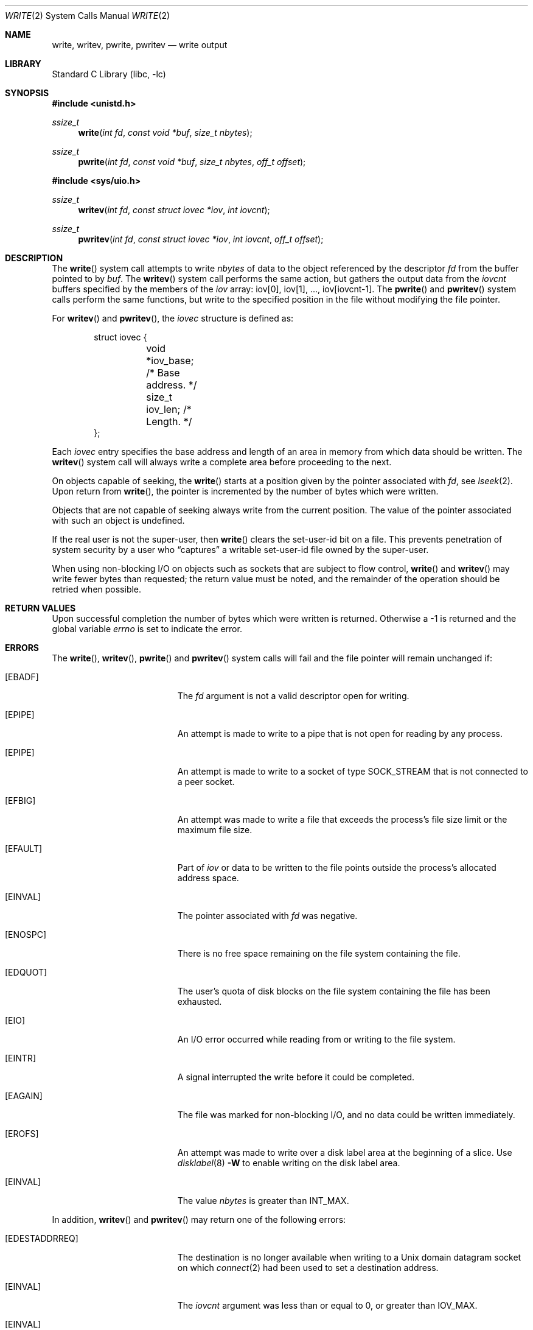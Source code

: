 .\" Copyright (c) 1980, 1991, 1993
.\"	The Regents of the University of California.  All rights reserved.
.\"
.\" Redistribution and use in source and binary forms, with or without
.\" modification, are permitted provided that the following conditions
.\" are met:
.\" 1. Redistributions of source code must retain the above copyright
.\"    notice, this list of conditions and the following disclaimer.
.\" 2. Redistributions in binary form must reproduce the above copyright
.\"    notice, this list of conditions and the following disclaimer in the
.\"    documentation and/or other materials provided with the distribution.
.\" 4. Neither the name of the University nor the names of its contributors
.\"    may be used to endorse or promote products derived from this software
.\"    without specific prior written permission.
.\"
.\" THIS SOFTWARE IS PROVIDED BY THE REGENTS AND CONTRIBUTORS ``AS IS'' AND
.\" ANY EXPRESS OR IMPLIED WARRANTIES, INCLUDING, BUT NOT LIMITED TO, THE
.\" IMPLIED WARRANTIES OF MERCHANTABILITY AND FITNESS FOR A PARTICULAR PURPOSE
.\" ARE DISCLAIMED.  IN NO EVENT SHALL THE REGENTS OR CONTRIBUTORS BE LIABLE
.\" FOR ANY DIRECT, INDIRECT, INCIDENTAL, SPECIAL, EXEMPLARY, OR CONSEQUENTIAL
.\" DAMAGES (INCLUDING, BUT NOT LIMITED TO, PROCUREMENT OF SUBSTITUTE GOODS
.\" OR SERVICES; LOSS OF USE, DATA, OR PROFITS; OR BUSINESS INTERRUPTION)
.\" HOWEVER CAUSED AND ON ANY THEORY OF LIABILITY, WHETHER IN CONTRACT, STRICT
.\" LIABILITY, OR TORT (INCLUDING NEGLIGENCE OR OTHERWISE) ARISING IN ANY WAY
.\" OUT OF THE USE OF THIS SOFTWARE, EVEN IF ADVISED OF THE POSSIBILITY OF
.\" SUCH DAMAGE.
.\"
.\"     @(#)write.2	8.5 (Berkeley) 4/2/94
.\" $FreeBSD: releng/11.0/lib/libc/sys/write.2 292268 2015-12-15 15:19:06Z kevlo $
.\"
.Dd December 15, 2015
.Dt WRITE 2
.Os
.Sh NAME
.Nm write ,
.Nm writev ,
.Nm pwrite ,
.Nm pwritev
.Nd write output
.Sh LIBRARY
.Lb libc
.Sh SYNOPSIS
.In unistd.h
.Ft ssize_t
.Fn write "int fd" "const void *buf" "size_t nbytes"
.Ft ssize_t
.Fn pwrite "int fd" "const void *buf" "size_t nbytes" "off_t offset"
.In sys/uio.h
.Ft ssize_t
.Fn writev "int fd" "const struct iovec *iov" "int iovcnt"
.Ft ssize_t
.Fn pwritev "int fd" "const struct iovec *iov" "int iovcnt" "off_t offset"
.Sh DESCRIPTION
The
.Fn write
system call
attempts to write
.Fa nbytes
of data to the object referenced by the descriptor
.Fa fd
from the buffer pointed to by
.Fa buf .
The
.Fn writev
system call
performs the same action, but gathers the output data
from the
.Fa iovcnt
buffers specified by the members of the
.Fa iov
array: iov[0], iov[1], ..., iov[iovcnt\|-\|1].
The
.Fn pwrite
and
.Fn pwritev
system calls
perform the same functions, but write to the specified position in
the file without modifying the file pointer.
.Pp
For
.Fn writev
and
.Fn pwritev ,
the
.Fa iovec
structure is defined as:
.Pp
.Bd -literal -offset indent -compact
struct iovec {
	void   *iov_base;  /* Base address. */
	size_t iov_len;    /* Length. */
};
.Ed
.Pp
Each
.Fa iovec
entry specifies the base address and length of an area
in memory from which data should be written.
The
.Fn writev
system call
will always write a complete area before proceeding
to the next.
.Pp
On objects capable of seeking, the
.Fn write
starts at a position
given by the pointer associated with
.Fa fd ,
see
.Xr lseek 2 .
Upon return from
.Fn write ,
the pointer is incremented by the number of bytes which were written.
.Pp
Objects that are not capable of seeking always write from the current
position.
The value of the pointer associated with such an object
is undefined.
.Pp
If the real user is not the super-user, then
.Fn write
clears the set-user-id bit on a file.
This prevents penetration of system security
by a user who
.Dq captures
a writable set-user-id file
owned by the super-user.
.Pp
When using non-blocking I/O on objects such as sockets that are subject
to flow control,
.Fn write
and
.Fn writev
may write fewer bytes than requested;
the return value must be noted,
and the remainder of the operation should be retried when possible.
.Sh RETURN VALUES
Upon successful completion the number of bytes which were written
is returned.
Otherwise a -1 is returned and the global variable
.Va errno
is set to indicate the error.
.Sh ERRORS
The
.Fn write ,
.Fn writev ,
.Fn pwrite
and
.Fn pwritev
system calls
will fail and the file pointer will remain unchanged if:
.Bl -tag -width Er
.It Bq Er EBADF
The
.Fa fd
argument
is not a valid descriptor open for writing.
.It Bq Er EPIPE
An attempt is made to write to a pipe that is not open
for reading by any process.
.It Bq Er EPIPE
An attempt is made to write to a socket of type
.Dv SOCK_STREAM
that is not connected to a peer socket.
.It Bq Er EFBIG
An attempt was made to write a file that exceeds the process's
file size limit or the maximum file size.
.It Bq Er EFAULT
Part of
.Fa iov
or data to be written to the file
points outside the process's allocated address space.
.It Bq Er EINVAL
The pointer associated with
.Fa fd
was negative.
.It Bq Er ENOSPC
There is no free space remaining on the file system
containing the file.
.It Bq Er EDQUOT
The user's quota of disk blocks on the file system
containing the file has been exhausted.
.It Bq Er EIO
An I/O error occurred while reading from or writing to the file system.
.It Bq Er EINTR
A signal interrupted the write before it could be completed.
.It Bq Er EAGAIN
The file was marked for non-blocking I/O,
and no data could be written immediately.
.It Bq Er EROFS
An attempt was made to write over a disk label area at the beginning
of a slice.
Use
.Xr disklabel 8
.Fl W
to enable writing on the disk label area.
.It Bq Er EINVAL
The value
.Fa nbytes
is greater than
.Dv INT_MAX .
.El
.Pp
In addition,
.Fn writev
and
.Fn pwritev
may return one of the following errors:
.Bl -tag -width Er
.It Bq Er EDESTADDRREQ
The destination is no longer available when writing to a
.Ux
domain datagram socket on which
.Xr connect 2
had been used to set a destination address.
.It Bq Er EINVAL
The
.Fa iovcnt
argument
was less than or equal to 0, or greater than
.Dv IOV_MAX .
.It Bq Er EINVAL
One of the
.Fa iov_len
values in the
.Fa iov
array was negative.
.It Bq Er EINVAL
The sum of the
.Fa iov_len
values in the
.Fa iov
array overflowed a 32-bit integer.
.It Bq Er ENOBUFS
The mbuf pool has been completely exhausted when writing to a socket.
.El
.Pp
The
.Fn pwrite
and
.Fn pwritev
system calls may also return the following errors:
.Bl -tag -width Er
.It Bq Er EINVAL
The
.Fa offset
value was negative.
.It Bq Er ESPIPE
The file descriptor is associated with a pipe, socket, or FIFO.
.El
.Sh SEE ALSO
.Xr fcntl 2 ,
.Xr lseek 2 ,
.Xr open 2 ,
.Xr pipe 2 ,
.Xr select 2
.Sh STANDARDS
The
.Fn write
system call is expected to conform to
.St -p1003.1-90 .
The
.Fn writev
and
.Fn pwrite
system calls are expected to conform to
.St -xpg4.2 .
.Sh HISTORY
The
.Fn pwritev
system call appeared in
.Fx 6.0 .
The
.Fn pwrite
function appeared in
.At V.4 .
The
.Fn writev
system call appeared in
.Bx 4.2 .
The
.Fn write
function appeared in
.At v6 .
